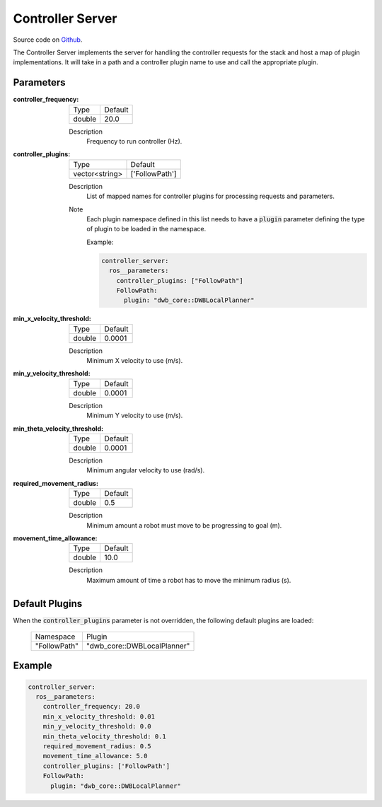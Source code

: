 .. _configuring_controller_server:

Controller Server
#################

Source code on Github_.

.. _Github: https://github.com/ros-planning/navigation2/tree/master/nav2_controller

The Controller Server implements the server for handling the controller requests for the stack and host a map of plugin implementations.
It will take in a path and a controller plugin name to use and call the appropriate plugin.

Parameters
**********

:controller_frequency:

  ============== =======
  Type           Default
  -------------- -------
  double         20.0   
  ============== =======

  Description
    Frequency to run controller (Hz).

:controller_plugins:

  ============== ==============
  Type           Default                                               
  -------------- --------------
  vector<string> ['FollowPath']            
  ============== ==============

  Description
    List of mapped names for controller plugins for processing requests and parameters.

  Note
    Each plugin namespace defined in this list needs to have a :code:`plugin` parameter defining the type of plugin to be loaded in the namespace.

    Example:

    .. code-block:: yaml

        controller_server:
          ros__parameters:
            controller_plugins: ["FollowPath"]
            FollowPath:
              plugin: "dwb_core::DWBLocalPlanner"
    ..

:min_x_velocity_threshold:

  ============== =============================
  Type           Default                                               
  -------------- -----------------------------
  double         0.0001            
  ============== =============================

  Description
    Minimum X velocity to use (m/s).

:min_y_velocity_threshold:

  ============== =============================
  Type           Default                                               
  -------------- -----------------------------
  double         0.0001            
  ============== =============================

  Description
    Minimum Y velocity to use (m/s).

:min_theta_velocity_threshold:

  ============== =============================
  Type           Default                                               
  -------------- -----------------------------
  double         0.0001            
  ============== =============================

  Description
    Minimum angular velocity to use (rad/s).

:required_movement_radius:

  ============== =============================
  Type           Default                                               
  -------------- -----------------------------
  double         0.5            
  ============== =============================

  Description
    Minimum amount a robot must move to be progressing to goal (m).

:movement_time_allowance:

  ============== =============================
  Type           Default                                               
  -------------- -----------------------------
  double         10.0         
  ============== =============================

  Description
    Maximum amount of time a robot has to move the minimum radius (s).

Default Plugins
***************

When the :code:`controller_plugins` parameter is not overridden, the following default plugins are loaded:

  ================= =====================================================
  Namespace         Plugin
  ----------------- -----------------------------------------------------
  "FollowPath"      "dwb_core::DWBLocalPlanner"
  ================= =====================================================

Example
*******
.. code-block:: yaml

    controller_server:
      ros__parameters:
        controller_frequency: 20.0
        min_x_velocity_threshold: 0.01
        min_y_velocity_threshold: 0.0
        min_theta_velocity_threshold: 0.1
        required_movement_radius: 0.5
        movement_time_allowance: 5.0
        controller_plugins: ['FollowPath']
        FollowPath:
          plugin: "dwb_core::DWBLocalPlanner"
